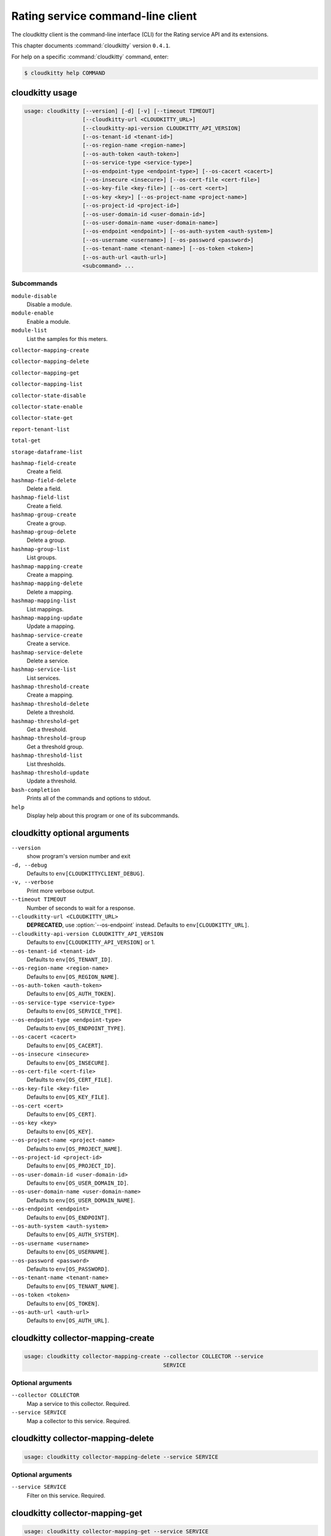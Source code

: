 .. ## WARNING ######################################
.. This file is automatically generated, do not edit
.. #################################################

==================================
Rating service command-line client
==================================

The cloudkitty client is the command-line interface (CLI) for
the Rating service API and its extensions.

This chapter documents :command:`cloudkitty` version ``0.4.1``.

For help on a specific :command:`cloudkitty` command, enter:

.. code-block:: console

   $ cloudkitty help COMMAND

.. _cloudkitty_command_usage:

cloudkitty usage
~~~~~~~~~~~~~~~~

.. code-block:: console

   usage: cloudkitty [--version] [-d] [-v] [--timeout TIMEOUT]
                     [--cloudkitty-url <CLOUDKITTY_URL>]
                     [--cloudkitty-api-version CLOUDKITTY_API_VERSION]
                     [--os-tenant-id <tenant-id>]
                     [--os-region-name <region-name>]
                     [--os-auth-token <auth-token>]
                     [--os-service-type <service-type>]
                     [--os-endpoint-type <endpoint-type>] [--os-cacert <cacert>]
                     [--os-insecure <insecure>] [--os-cert-file <cert-file>]
                     [--os-key-file <key-file>] [--os-cert <cert>]
                     [--os-key <key>] [--os-project-name <project-name>]
                     [--os-project-id <project-id>]
                     [--os-user-domain-id <user-domain-id>]
                     [--os-user-domain-name <user-domain-name>]
                     [--os-endpoint <endpoint>] [--os-auth-system <auth-system>]
                     [--os-username <username>] [--os-password <password>]
                     [--os-tenant-name <tenant-name>] [--os-token <token>]
                     [--os-auth-url <auth-url>]
                     <subcommand> ...

Subcommands
-----------

``module-disable``
  Disable a module.

``module-enable``
  Enable a module.

``module-list``
  List the samples for this meters.

``collector-mapping-create``

``collector-mapping-delete``

``collector-mapping-get``

``collector-mapping-list``

``collector-state-disable``

``collector-state-enable``

``collector-state-get``

``report-tenant-list``

``total-get``

``storage-dataframe-list``

``hashmap-field-create``
  Create a field.

``hashmap-field-delete``
  Delete a field.

``hashmap-field-list``
  Create a field.

``hashmap-group-create``
  Create a group.

``hashmap-group-delete``
  Delete a group.

``hashmap-group-list``
  List groups.

``hashmap-mapping-create``
  Create a mapping.

``hashmap-mapping-delete``
  Delete a mapping.

``hashmap-mapping-list``
  List mappings.

``hashmap-mapping-update``
  Update a mapping.

``hashmap-service-create``
  Create a service.

``hashmap-service-delete``
  Delete a service.

``hashmap-service-list``
  List services.

``hashmap-threshold-create``
  Create a mapping.

``hashmap-threshold-delete``
  Delete a threshold.

``hashmap-threshold-get``
  Get a threshold.

``hashmap-threshold-group``
  Get a threshold group.

``hashmap-threshold-list``
  List thresholds.

``hashmap-threshold-update``
  Update a threshold.

``bash-completion``
  Prints all of the commands and options to
  stdout.

``help``
  Display help about this program or one of its
  subcommands.

.. _cloudkitty_command_options:

cloudkitty optional arguments
~~~~~~~~~~~~~~~~~~~~~~~~~~~~~

``--version``
  show program's version number and exit

``-d, --debug``
  Defaults to ``env[CLOUDKITTYCLIENT_DEBUG]``.

``-v, --verbose``
  Print more verbose output.

``--timeout TIMEOUT``
  Number of seconds to wait for a response.

``--cloudkitty-url <CLOUDKITTY_URL>``
  **DEPRECATED**, use :option:`--os-endpoint` instead.
  Defaults to ``env[CLOUDKITTY_URL]``.

``--cloudkitty-api-version CLOUDKITTY_API_VERSION``
  Defaults to ``env[CLOUDKITTY_API_VERSION]`` or 1.

``--os-tenant-id <tenant-id>``
  Defaults to ``env[OS_TENANT_ID]``.

``--os-region-name <region-name>``
  Defaults to ``env[OS_REGION_NAME]``.

``--os-auth-token <auth-token>``
  Defaults to ``env[OS_AUTH_TOKEN]``.

``--os-service-type <service-type>``
  Defaults to ``env[OS_SERVICE_TYPE]``.

``--os-endpoint-type <endpoint-type>``
  Defaults to ``env[OS_ENDPOINT_TYPE]``.

``--os-cacert <cacert>``
  Defaults to ``env[OS_CACERT]``.

``--os-insecure <insecure>``
  Defaults to ``env[OS_INSECURE]``.

``--os-cert-file <cert-file>``
  Defaults to ``env[OS_CERT_FILE]``.

``--os-key-file <key-file>``
  Defaults to ``env[OS_KEY_FILE]``.

``--os-cert <cert>``
  Defaults to ``env[OS_CERT]``.

``--os-key <key>``
  Defaults to ``env[OS_KEY]``.

``--os-project-name <project-name>``
  Defaults to ``env[OS_PROJECT_NAME]``.

``--os-project-id <project-id>``
  Defaults to ``env[OS_PROJECT_ID]``.

``--os-user-domain-id <user-domain-id>``
  Defaults to ``env[OS_USER_DOMAIN_ID]``.

``--os-user-domain-name <user-domain-name>``
  Defaults to ``env[OS_USER_DOMAIN_NAME]``.

``--os-endpoint <endpoint>``
  Defaults to ``env[OS_ENDPOINT]``.

``--os-auth-system <auth-system>``
  Defaults to ``env[OS_AUTH_SYSTEM]``.

``--os-username <username>``
  Defaults to ``env[OS_USERNAME]``.

``--os-password <password>``
  Defaults to ``env[OS_PASSWORD]``.

``--os-tenant-name <tenant-name>``
  Defaults to ``env[OS_TENANT_NAME]``.

``--os-token <token>``
  Defaults to ``env[OS_TOKEN]``.

``--os-auth-url <auth-url>``
  Defaults to ``env[OS_AUTH_URL]``.

.. _cloudkitty_collector-mapping-create:

cloudkitty collector-mapping-create
~~~~~~~~~~~~~~~~~~~~~~~~~~~~~~~~~~~

.. code-block:: console

   usage: cloudkitty collector-mapping-create --collector COLLECTOR --service
                                              SERVICE


Optional arguments
------------------

``--collector COLLECTOR``
  Map a service to this collector. Required.

``--service SERVICE``
  Map a collector to this service. Required.

.. _cloudkitty_collector-mapping-delete:

cloudkitty collector-mapping-delete
~~~~~~~~~~~~~~~~~~~~~~~~~~~~~~~~~~~

.. code-block:: console

   usage: cloudkitty collector-mapping-delete --service SERVICE


Optional arguments
------------------

``--service SERVICE``
  Filter on this service. Required.

.. _cloudkitty_collector-mapping-get:

cloudkitty collector-mapping-get
~~~~~~~~~~~~~~~~~~~~~~~~~~~~~~~~

.. code-block:: console

   usage: cloudkitty collector-mapping-get --service SERVICE


Optional arguments
------------------

``--service SERVICE``
  Which service to get the mapping for. Required.

.. _cloudkitty_collector-mapping-list:

cloudkitty collector-mapping-list
~~~~~~~~~~~~~~~~~~~~~~~~~~~~~~~~~

.. code-block:: console

   usage: cloudkitty collector-mapping-list [--collector COLLECTOR]


Optional arguments
------------------

``--collector COLLECTOR``
  Collector name to filter on. Defaults to None.

.. _cloudkitty_collector-state-disable:

cloudkitty collector-state-disable
~~~~~~~~~~~~~~~~~~~~~~~~~~~~~~~~~~

.. code-block:: console

   usage: cloudkitty collector-state-disable --name NAME


Optional arguments
------------------

``--name NAME``
  Name of the collector. Required.

.. _cloudkitty_collector-state-enable:

cloudkitty collector-state-enable
~~~~~~~~~~~~~~~~~~~~~~~~~~~~~~~~~

.. code-block:: console

   usage: cloudkitty collector-state-enable --name NAME


Optional arguments
------------------

``--name NAME``
  Name of the collector. Required.

.. _cloudkitty_collector-state-get:

cloudkitty collector-state-get
~~~~~~~~~~~~~~~~~~~~~~~~~~~~~~

.. code-block:: console

   usage: cloudkitty collector-state-get --name NAME


Optional arguments
------------------

``--name NAME``
  Name of the collector. Required.

.. _cloudkitty_hashmap-field-create:

cloudkitty hashmap-field-create
~~~~~~~~~~~~~~~~~~~~~~~~~~~~~~~

.. code-block:: console

   usage: cloudkitty hashmap-field-create -n NAME -s SERVICE_ID

Create a field.

Optional arguments
------------------

``-n NAME, --name NAME``
  Field name Required.

``-s SERVICE_ID, --service-id SERVICE_ID``
  Service id Required.

.. _cloudkitty_hashmap-field-delete:

cloudkitty hashmap-field-delete
~~~~~~~~~~~~~~~~~~~~~~~~~~~~~~~

.. code-block:: console

   usage: cloudkitty hashmap-field-delete -f FIELD_ID

Delete a field.

Optional arguments
------------------

``-f FIELD_ID, --field-id FIELD_ID``
  Field uuid Required.

.. _cloudkitty_hashmap-field-list:

cloudkitty hashmap-field-list
~~~~~~~~~~~~~~~~~~~~~~~~~~~~~

.. code-block:: console

   usage: cloudkitty hashmap-field-list -s SERVICE_ID

Create a field.

Optional arguments
------------------

``-s SERVICE_ID, --service-id SERVICE_ID``
  Service id Required.

.. _cloudkitty_hashmap-group-create:

cloudkitty hashmap-group-create
~~~~~~~~~~~~~~~~~~~~~~~~~~~~~~~

.. code-block:: console

   usage: cloudkitty hashmap-group-create -n NAME

Create a group.

Optional arguments
------------------

``-n NAME, --name NAME``
  Group name Required.

.. _cloudkitty_hashmap-group-delete:

cloudkitty hashmap-group-delete
~~~~~~~~~~~~~~~~~~~~~~~~~~~~~~~

.. code-block:: console

   usage: cloudkitty hashmap-group-delete -g GROUP_ID [-r RECURSIVE]

Delete a group.

Optional arguments
------------------

``-g GROUP_ID, --group-id GROUP_ID``
  Group uuid Required.

``-r RECURSIVE, --recursive RECURSIVE``
  Delete the group's mappings Defaults to False.

.. _cloudkitty_hashmap-group-list:

cloudkitty hashmap-group-list
~~~~~~~~~~~~~~~~~~~~~~~~~~~~~

.. code-block:: console

   usage: cloudkitty hashmap-group-list

List groups.

.. _cloudkitty_hashmap-mapping-create:

cloudkitty hashmap-mapping-create
~~~~~~~~~~~~~~~~~~~~~~~~~~~~~~~~~

.. code-block:: console

   usage: cloudkitty hashmap-mapping-create -c COST [-v VALUE] [-t TYPE]
                                            [-s SERVICE_ID] [-f FIELD_ID]
                                            [-g GROUP_ID]

Create a mapping.

Optional arguments
------------------

``-c COST, --cost COST``
  Mapping cost Required.

``-v VALUE, --value VALUE``
  Mapping value

``-t TYPE, --type TYPE``
  Mapping type (flat, rate)

``-s SERVICE_ID, --service-id SERVICE_ID``
  Service id

``-f FIELD_ID, --field-id FIELD_ID``
  Field id

``-g GROUP_ID, --group-id GROUP_ID``
  Group id

.. _cloudkitty_hashmap-mapping-delete:

cloudkitty hashmap-mapping-delete
~~~~~~~~~~~~~~~~~~~~~~~~~~~~~~~~~

.. code-block:: console

   usage: cloudkitty hashmap-mapping-delete -m MAPPING_ID

Delete a mapping.

Optional arguments
------------------

``-m MAPPING_ID, --mapping-id MAPPING_ID``
  Mapping uuid Required.

.. _cloudkitty_hashmap-mapping-list:

cloudkitty hashmap-mapping-list
~~~~~~~~~~~~~~~~~~~~~~~~~~~~~~~

.. code-block:: console

   usage: cloudkitty hashmap-mapping-list [-s SERVICE_ID] [-f FIELD_ID]
                                          [-g GROUP_ID]

List mappings.

Optional arguments
------------------

``-s SERVICE_ID, --service-id SERVICE_ID``
  Service id

``-f FIELD_ID, --field-id FIELD_ID``
  Field id

``-g GROUP_ID, --group-id GROUP_ID``
  Group id

.. _cloudkitty_hashmap-mapping-update:

cloudkitty hashmap-mapping-update
~~~~~~~~~~~~~~~~~~~~~~~~~~~~~~~~~

.. code-block:: console

   usage: cloudkitty hashmap-mapping-update -m MAPPING_ID [-c COST] [-v VALUE]
                                            [-t TYPE] [-g GROUP_ID]

Update a mapping.

Optional arguments
------------------

``-m MAPPING_ID, --mapping-id MAPPING_ID``
  Mapping id Required.

``-c COST, --cost COST``
  Mapping cost

``-v VALUE, --value VALUE``
  Mapping value

``-t TYPE, --type TYPE``
  Mapping type (flat, rate)

``-g GROUP_ID, --group-id GROUP_ID``
  Group id

.. _cloudkitty_hashmap-service-create:

cloudkitty hashmap-service-create
~~~~~~~~~~~~~~~~~~~~~~~~~~~~~~~~~

.. code-block:: console

   usage: cloudkitty hashmap-service-create -n NAME

Create a service.

Optional arguments
------------------

``-n NAME, --name NAME``
  Service name Required.

.. _cloudkitty_hashmap-service-delete:

cloudkitty hashmap-service-delete
~~~~~~~~~~~~~~~~~~~~~~~~~~~~~~~~~

.. code-block:: console

   usage: cloudkitty hashmap-service-delete -s SERVICE_ID

Delete a service.

Optional arguments
------------------

``-s SERVICE_ID, --service-id SERVICE_ID``
  Service uuid Required.

.. _cloudkitty_hashmap-service-list:

cloudkitty hashmap-service-list
~~~~~~~~~~~~~~~~~~~~~~~~~~~~~~~

.. code-block:: console

   usage: cloudkitty hashmap-service-list

List services.

.. _cloudkitty_hashmap-threshold-create:

cloudkitty hashmap-threshold-create
~~~~~~~~~~~~~~~~~~~~~~~~~~~~~~~~~~~

.. code-block:: console

   usage: cloudkitty hashmap-threshold-create -l LEVEL -c COST [-m MAP_TYPE]
                                              [-s SERVICE_ID] [-f FIELD_ID]
                                              [-g GROUP_ID]

Create a mapping.

Optional arguments
------------------

``-l LEVEL, --level LEVEL``
  Threshold level Required.

``-c COST, --cost COST``
  Threshold cost Required.

``-m MAP_TYPE, --map-type MAP_TYPE``
  Threshold type (flat, rate)

``-s SERVICE_ID, --service-id SERVICE_ID``
  Service id

``-f FIELD_ID, --field-id FIELD_ID``
  Field id

``-g GROUP_ID, --group-id GROUP_ID``
  Group id

.. _cloudkitty_hashmap-threshold-delete:

cloudkitty hashmap-threshold-delete
~~~~~~~~~~~~~~~~~~~~~~~~~~~~~~~~~~~

.. code-block:: console

   usage: cloudkitty hashmap-threshold-delete -t THRESHOLD_ID

Delete a threshold.

Optional arguments
------------------

``-t THRESHOLD_ID, --threshold-id THRESHOLD_ID``
  Threshold uuid Required.

.. _cloudkitty_hashmap-threshold-get:

cloudkitty hashmap-threshold-get
~~~~~~~~~~~~~~~~~~~~~~~~~~~~~~~~

.. code-block:: console

   usage: cloudkitty hashmap-threshold-get -t THRESHOLD_ID

Get a threshold.

Optional arguments
------------------

``-t THRESHOLD_ID, --threshold-id THRESHOLD_ID``
  Threshold uuid Required.

.. _cloudkitty_hashmap-threshold-group:

cloudkitty hashmap-threshold-group
~~~~~~~~~~~~~~~~~~~~~~~~~~~~~~~~~~

.. code-block:: console

   usage: cloudkitty hashmap-threshold-group -t THRESHOLD_ID

Get a threshold group.

Optional arguments
------------------

``-t THRESHOLD_ID, --threshold-id THRESHOLD_ID``
  Threshold uuid Required.

.. _cloudkitty_hashmap-threshold-list:

cloudkitty hashmap-threshold-list
~~~~~~~~~~~~~~~~~~~~~~~~~~~~~~~~~

.. code-block:: console

   usage: cloudkitty hashmap-threshold-list [-s SERVICE_ID] [-f FIELD_ID]
                                            [-g GROUP_ID]
                                            [--no-group {True,False}]

List thresholds.

Optional arguments
------------------

``-s SERVICE_ID, --service-id SERVICE_ID``
  Service id

``-f FIELD_ID, --field-id FIELD_ID``
  Field id

``-g GROUP_ID, --group-id GROUP_ID``
  Group id

``--no-group {True,False}``
  If True, list only orhpaned thresholds

.. _cloudkitty_hashmap-threshold-update:

cloudkitty hashmap-threshold-update
~~~~~~~~~~~~~~~~~~~~~~~~~~~~~~~~~~~

.. code-block:: console

   usage: cloudkitty hashmap-threshold-update -t THRESHOLD_ID [-l LEVEL]
                                              [-c COST] [-m MAP_TYPE]
                                              [-g GROUP_ID]

Update a threshold.

Optional arguments
------------------

``-t THRESHOLD_ID, --threshold-id THRESHOLD_ID``
  Threshold id Required.

``-l LEVEL, --level LEVEL``
  Threshold level

``-c COST, --cost COST``
  Threshold cost

``-m MAP_TYPE, --map-type MAP_TYPE``
  Threshold type (flat, rate)

``-g GROUP_ID, --group-id GROUP_ID``
  Group id

.. _cloudkitty_module-disable:

cloudkitty module-disable
~~~~~~~~~~~~~~~~~~~~~~~~~

.. code-block:: console

   usage: cloudkitty module-disable -n NAME

Disable a module.

Optional arguments
------------------

``-n NAME, --name NAME``
  Module name Required.

.. _cloudkitty_module-enable:

cloudkitty module-enable
~~~~~~~~~~~~~~~~~~~~~~~~

.. code-block:: console

   usage: cloudkitty module-enable -n NAME

Enable a module.

Optional arguments
------------------

``-n NAME, --name NAME``
  Module name Required.

.. _cloudkitty_module-list:

cloudkitty module-list
~~~~~~~~~~~~~~~~~~~~~~

.. code-block:: console

   usage: cloudkitty module-list

List the samples for this meters.

.. _cloudkitty_report-tenant-list:

cloudkitty report-tenant-list
~~~~~~~~~~~~~~~~~~~~~~~~~~~~~

.. code-block:: console

   usage: cloudkitty report-tenant-list


.. _cloudkitty_storage-dataframe-list:

cloudkitty storage-dataframe-list
~~~~~~~~~~~~~~~~~~~~~~~~~~~~~~~~~

.. code-block:: console

   usage: cloudkitty storage-dataframe-list --begin BEGIN --end END
                                            [--tenant TENANT]
                                            [--resource-type RESOURCE_TYPE]


Optional arguments
------------------

``--begin BEGIN``
  Starting date/time (YYYY-MM-ddThh:mm:ss)
  Required.

``--end END``
  Ending date/time (YYYY-MM-ddThh:mm:ss)
  Required.

``--tenant TENANT``
  Tenant ID Defaults to None.

``--resource-type RESOURCE_TYPE``
  Resource type (compute, image, ...) Defaults
  to None.

.. _cloudkitty_total-get:

cloudkitty total-get
~~~~~~~~~~~~~~~~~~~~

.. code-block:: console

   usage: cloudkitty total-get [-t TOTAL_TENANT_ID] [-b BEGIN] [-e END]


Optional arguments
------------------

``-t TOTAL_TENANT_ID, --tenant-id TOTAL_TENANT_ID``
  Tenant id

``-b BEGIN, --begin BEGIN``
  Begin timestamp

``-e END, --end END``
  End timestamp

